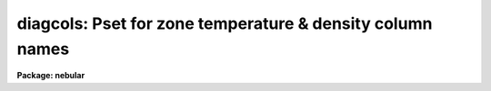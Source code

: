 .. _diagcols:

diagcols: Pset for zone temperature & density column names
==========================================================

**Package: nebular**

.. raw:: html

  <section id="s_usage">
  <h3>Usage</h3>
  <p>
  fluxcols
  </p>
  </section>
  <section id="s_description">
  <h3>Description</h3>
  <p>
  The `diagcols' parameters specify the names of the table columns 
  containing electron temperatures and densities in each of three 
  ionization zones.  These values are computed by the `zones' task 
  and used by the `abund' nebular modelling task.  The default values 
  are usable even if these columns are not present in the input 
  table, and are really intended to give the user some flexibility in 
  naming the table columns.  If a column with the specified name 
  already exists in the input table when running `zones' its contents 
  will be overwritten. 
  </p>
  <p>
  Note that this is a pset, not an executable task; it defines a set 
  of parameters used by other tasks.  Invoking the pset by name runs 
  `eparam' on the parameter set, allowing the user to modify the 
  parameters.  Alternatively, the parameters may be modified on the 
  command line by specifying the pset name and parameter name.  For 
  example, the user can type `diagcols.te_med_col=<span style="font-family: monospace;">"Te_Med"</span>' to set 
  the name of the table column containing the electron temperature 
  for the medium-ionization zone to the string <span style="font-family: monospace;">"Te_Med"</span>.  (Note that 
  the column names are always converted to upper-case in the table.)  
  Parameters can also be edited by using `eparam' on the calling task 
  (e.g., by typing <span style="font-family: monospace;">"eparam abund"</span>), in which case `diagcols' will 
  appear as one of the task parameters; the `diagcols' parameters may 
  then be edited by positioning the cursor on the line containing the 
  pset name and typing <span style="font-family: monospace;">":e"</span>.  After editing the pset parameters, exit 
  normally from eparam (with an EOF, usually &lt;cntr-Z&gt;) to return to 
  the main task parameter menu.  
  </p>
  </section>
  <section id="s_parameters">
  <h3>Parameters</h3>
  <dl>
  <dt><b>(ne_low_col = <span style="font-family: monospace;">"Ne_Low"</span>) [string]</b></dt>
  <!-- Sec='PARAMETERS' Level=0 Label='' Line='(ne_low_col = "Ne_Low") [string]' -->
  <dd>Name of the column containing the electron density in the low-
  ionization zone.  
  </dd>
  </dl>
  <dl>
  <dt><b>(ne_med_col = <span style="font-family: monospace;">"Ne_Med"</span>) [string]</b></dt>
  <!-- Sec='PARAMETERS' Level=0 Label='' Line='(ne_med_col = "Ne_Med") [string]' -->
  <dd>Name of the column containing the electron density in the 
  medium-ionization zone.  
  </dd>
  </dl>
  <dl>
  <dt><b>(ne_hi_col = <span style="font-family: monospace;">"Ne_Hi"</span>) [string]</b></dt>
  <!-- Sec='PARAMETERS' Level=0 Label='' Line='(ne_hi_col = "Ne_Hi") [string]' -->
  <dd>Name of the column containing the electron density in the 
  high-ionization zone.  
  </dd>
  </dl>
  <dl>
  <dt><b>(te_low_col = <span style="font-family: monospace;">"Te_Low"</span>) [string]</b></dt>
  <!-- Sec='PARAMETERS' Level=0 Label='' Line='(te_low_col = "Te_Low") [string]' -->
  <dd>Name of the column containing the electron temperature in the 
  low-ionization zone.  
  </dd>
  </dl>
  <dl>
  <dt><b>(te_med_col = <span style="font-family: monospace;">"Te_Med"</span>) [string]</b></dt>
  <!-- Sec='PARAMETERS' Level=0 Label='' Line='(te_med_col = "Te_Med") [string]' -->
  <dd>Name of the column containing the electron temperature in the 
  medium-ionization zone.  
  </dd>
  </dl>
  <dl>
  <dt><b>(te_hi_col = <span style="font-family: monospace;">"Te_Hi"</span>) [string]</b></dt>
  <!-- Sec='PARAMETERS' Level=0 Label='' Line='(te_hi_col = "Te_Hi") [string]' -->
  <dd>Name of the column containing the electron temperature in the 
  high-ionization zone.  
  </dd>
  </dl>
  </section>
  <section id="s_see_also">
  <h3>See also</h3>
  <p>
  abund, nlevel, fluxcols, zones
  </p>
  
  </section>
  
  <!-- Contents: 'NAME' 'USAGE' 'DESCRIPTION' 'PARAMETERS' 'SEE ALSO'  -->
  
